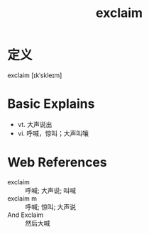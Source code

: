 #+title: exclaim
#+roam_tags:英语单词

* 定义
  
exclaim [ɪkˈskleɪm]

* Basic Explains
- vt. 大声说出
- vi. 呼喊，惊叫；大声叫嚷

* Web References
- exclaim :: 呼喊; 大声说; 叫喊
- exclaim m :: 呼喊; 惊叫; 大声说
- And Exclaim :: 然后大喊
